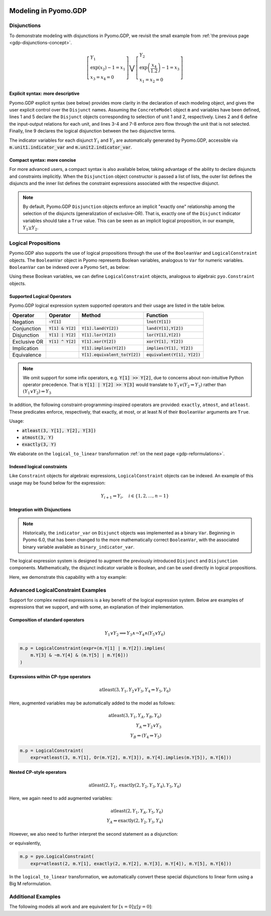 .. image:: /../logos/gdp/Pyomo-GDP-150.png
    :scale: 20%
    :class: no-scaled-link
    :align: right

*********************
Modeling in Pyomo.GDP
*********************

.. testsetup::

    from pyomo.environ import (
        ConcreteModel, RangeSet, BooleanVar, LogicalConstraint,
        TransformationFactory, atleast, SolverFactory, Objective,
        Constraint, Var, land, Reference
    )
    from pyomo.gdp import Disjunct, Disjunction
    from pyomo.core.plugins.transform.logical_to_linear import update_boolean_vars_from_binary


Disjunctions
============

To demonstrate modeling with disjunctions in Pyomo.GDP, we revisit the small example from :ref:`the previous page <gdp-disjunctions-concept>`.

.. math::

    \left[\begin{gathered}
    Y_1 \\
    \exp(x_2) - 1 = x_1 \\
    x_3 = x_4 = 0
    \end{gathered}
    \right] \bigvee \left[\begin{gathered}
    Y_2 \\
    \exp\left(\frac{x_4}{1.2}\right) - 1 = x_3 \\
    x_1 = x_2 = 0
    \end{gathered}
    \right]

Explicit syntax: more descriptive
---------------------------------

Pyomo.GDP explicit syntax (see below) provides more clarity in the declaration of each modeling object,  and gives the user explicit control over the ``Disjunct`` names.
Assuming the ``ConcreteModel`` object :code:`m` and variables have been defined, lines 1 and 5 declare the ``Disjunct`` objects corresponding to selection of unit 1 and 2, respectively.
Lines 2 and 6 define the input-output relations for each unit, and lines 3-4 and 7-8 enforce zero flow through the unit that is not selected.
Finally, line 9 declares the logical disjunction between the two disjunctive terms.

.. code-block:: python
    :linenos:

    m.unit1 = Disjunct()
    m.unit1.inout = Constraint(expr=exp(m.x[2]) - 1 == m.x[1])
    m.unit1.no_unit2_flow1 = Constraint(expr=m.x[3] == 0)
    m.unit1.no_unit2_flow2 = Constraint(expr=m.x[4] == 0)
    m.unit2 = Disjunct()
    m.unit2.inout = Constraint(expr=exp(m.x[4] / 1.2) - 1 == m.x[3])
    m.unit2.no_unit1_flow1 = Constraint(expr=m.x[1] == 0)
    m.unit2.no_unit1_flow2 = Constraint(expr=m.x[2] == 0)
    m.use_unit1or2 = Disjunction(expr=[m.unit1, m.unit2])

The indicator variables for each disjunct :math:`Y_1` and :math:`Y_2` are automatically generated by Pyomo.GDP, accessible via :code:`m.unit1.indicator_var` and :code:`m.unit2.indicator_var`.

Compact syntax: more concise
----------------------------

For more advanced users, a compact syntax is also available below, taking advantage of the ability to declare disjuncts and constraints implicitly.
When the ``Disjunction`` object constructor is passed a list of lists, the outer list defines the disjuncts and the inner list defines the constraint expressions associated with the respective disjunct.

.. code-block:: python
    :linenos:

    m.use1or2 = Disjunction(expr=[
        # First disjunct
        [exp(m.x[2])-1 == m.x[1],
         m.x[3] == 0, m.x[4] == 0],
        # Second disjunct
        [exp(m.x[4]/1.2)-1 == m.x[3],
         m.x[1] == 0, m.x[2] == 0]])

.. note::

    By default, Pyomo.GDP ``Disjunction`` objects enforce an implicit "exactly one" relationship among the selection of the disjuncts (generalization of exclusive-OR).
    That is, exactly one of the ``Disjunct`` indicator variables should take a ``True`` value.
    This can be seen as an implicit logical proposition, in our example, :math:`Y_1 \veebar Y_2`.

Logical Propositions
====================

Pyomo.GDP also supports the use of logical propositions through the use of the ``BooleanVar`` and ``LogicalConstraint`` objects.
The ``BooleanVar`` object in Pyomo represents Boolean variables, analogous to ``Var`` for numeric variables.
``BooleanVar`` can be indexed over a Pyomo ``Set``, as below:

.. doctest::

    >>> m = ConcreteModel()
    >>> m.my_set = RangeSet(4)
    >>> m.Y = BooleanVar(m.my_set)
    >>> m.Y.display()
    Y : Size=4, Index=my_set
        Key : Value : Fixed : Stale
          1 :  None : False :  True
          2 :  None : False :  True
          3 :  None : False :  True
          4 :  None : False :  True

Using these Boolean variables, we can define ``LogicalConstraint`` objects, analogous to algebraic ``pyo.Constraint`` objects.

.. doctest::

    >>> m.p = LogicalConstraint(expr=m.Y[1].implies(m.Y[2] & m.Y[3]) | m.Y[4])
    >>> m.p.pprint()
    p : Size=1, Index=None, Active=True
        Key  : Body                          : Active
        None : (Y[1] --> Y[2] ∧ Y[3]) ∨ Y[4] :   True

Supported Logical Operators
---------------------------

Pyomo.GDP logical expression system supported operators and their usage are listed in the table below.

+--------------+------------------------+-----------------------------------+--------------------------------+
| Operator     | Operator               | Method                            | Function                       |
+==============+========================+===================================+================================+
| Negation     | :code:`~Y[1]`          |                                   | :code:`lnot(Y[1])`             |
+--------------+------------------------+-----------------------------------+--------------------------------+
| Conjunction  | :code:`Y[1] & Y[2]`    | :code:`Y[1].land(Y[2])`           | :code:`land(Y[1],Y[2])`        |
+--------------+------------------------+-----------------------------------+--------------------------------+
| Disjunction  | :code:`Y[1] | Y[2]`    | :code:`Y[1].lor(Y[2])`            | :code:`lor(Y[1],Y[2])`         |
+--------------+------------------------+-----------------------------------+--------------------------------+
| Exclusive OR | :code:`Y[1] ^ Y[2]`    | :code:`Y[1].xor(Y[2])`            | :code:`xor(Y[1], Y[2])`        |
+--------------+------------------------+-----------------------------------+--------------------------------+
| Implication  |                        | :code:`Y[1].implies(Y[2])`        | :code:`implies(Y[1], Y[2])`    |
+--------------+------------------------+-----------------------------------+--------------------------------+
| Equivalence  |                        | :code:`Y[1].equivalent_to(Y[2])`  | :code:`equivalent(Y[1], Y[2])` |
+--------------+------------------------+-----------------------------------+--------------------------------+

.. note::

    We omit support for some infix operators, e.g. :code:`Y[1] >> Y[2]`, due to concerns about non-intuitive Python operator precedence.
    That is :code:`Y[1] | Y[2] >> Y[3]` would translate to :math:`Y_1 \lor (Y_2 \Rightarrow Y_3)` rather than :math:`(Y_1 \lor Y_2) \Rightarrow Y_3`

In addition, the following constraint-programming-inspired operators are provided: ``exactly``, ``atmost``, and ``atleast``.
These predicates enforce, respectively, that exactly, at most, or at least N of their ``BooleanVar`` arguments are ``True``.

Usage:

- :code:`atleast(3, Y[1], Y[2], Y[3])`
- :code:`atmost(3, Y)`
- :code:`exactly(3, Y)`

.. doctest::

    >>> m = ConcreteModel()
    >>> m.my_set = RangeSet(4)
    >>> m.Y = BooleanVar(m.my_set)
    >>> m.p = LogicalConstraint(expr=atleast(3, m.Y))
    >>> m.p.pprint()
    p : Size=1, Index=None, Active=True
        Key  : Body                                 : Active
        None : atleast(3: [Y[1], Y[2], Y[3], Y[4]]) :   True
    >>> TransformationFactory('core.logical_to_linear').apply_to(m)
    >>> # constraint auto-generated by transformation
    >>> m.logic_to_linear.transformed_constraints.pprint()
    transformed_constraints : Size=1, Index={1}, Active=True
        Key : Lower : Body                                                          : Upper : Active
          1 :   3.0 : Y_asbinary[1] + Y_asbinary[2] + Y_asbinary[3] + Y_asbinary[4] :  +Inf :   True

We elaborate on the ``logical_to_linear`` transformation :ref:`on the next page <gdp-reformulations>`.

Indexed logical constraints
---------------------------

Like ``Constraint`` objects for algebraic expressions, ``LogicalConstraint`` objects can be indexed.
An example of this usage may be found below for the expression:

.. math::

    Y_{i+1} \Rightarrow Y_{i}, \quad i \in \{1, 2, \dots, n-1\}

.. doctest::

    >>> m = ConcreteModel()
    >>> n = 5
    >>> m.I = RangeSet(n)
    >>> m.Y = BooleanVar(m.I)

    >>> @m.LogicalConstraint(m.I)
    ... def p(m, i):
    ...     return m.Y[i+1].implies(m.Y[i]) if i < n else Constraint.Skip

    >>> m.p.pprint()
    p : Size=4, Index=I, Active=True
        Key : Body          : Active
          1 : Y[2] --> Y[1] :   True
          2 : Y[3] --> Y[2] :   True
          3 : Y[4] --> Y[3] :   True
          4 : Y[5] --> Y[4] :   True

Integration with Disjunctions
-----------------------------

.. note::

    Historically, the ``indicator_var`` on ``Disjunct`` objects was
    implemented as a binary ``Var``.  Beginning in Pyomo 6.0, that has
    been changed to the more mathematically correct ``BooleanVar``, with
    the associated binary variable available as
    ``binary_indicator_var``.

The logical expression system is designed to augment the previously
introduced ``Disjunct`` and ``Disjunction`` components.  Mathematically,
the disjunct indicator variable is Boolean, and can be used directly in
logical propositions.

Here, we demonstrate this capability with a toy example:

.. math::
   :nowrap:

   \[\begin{array}{ll}
    \min & x \\
    \text{s.t.} & \left[
      \begin{gathered}
        Y_1\\
        x \geq 2
      \end{gathered}
    \right] \vee \left[
      \begin{gathered}
        Y_2 \\
        x \geq 3
      \end{gathered}
    \right]\\
    & \left[
      \begin{gathered}
        Y_3 \\
        x \leq 8
      \end{gathered}
    \right] \vee \left[
      \begin{gathered}
        Y_4 \\
        x = 2.5
      \end{gathered}
    \right] \\
    & Y_1 \veebar Y_2 \\
    & Y_3 \veebar Y_4 \\
    & Y_1 \Rightarrow Y_4
   \end{array}\]

.. doctest::
    :skipif: not glpk_available

    >>> m = ConcreteModel()
    >>> m.s = RangeSet(4)
    >>> m.ds = RangeSet(2)
    >>> m.d = Disjunct(m.s)
    >>> m.djn = Disjunction(m.ds)
    >>> m.djn[1] = [m.d[1], m.d[2]]
    >>> m.djn[2] = [m.d[3], m.d[4]]
    >>> m.x = Var(bounds=(-2, 10))
    >>> m.d[1].c = Constraint(expr=m.x >= 2)
    >>> m.d[2].c = Constraint(expr=m.x >= 3)
    >>> m.d[3].c = Constraint(expr=m.x <= 8)
    >>> m.d[4].c = Constraint(expr=m.x == 2.5)
    >>> m.o = Objective(expr=m.x)

    >>> # Add the logical proposition
    >>> m.p = LogicalConstraint(
    ...    expr=m.d[1].indicator_var.implies(m.d[4].indicator_var))
    >>> # Note: the implicit XOR enforced by m.djn[1] and m.djn[2] still apply

    >>> # Apply the Big-M reformulation: It will convert the logical
    >>> # propositions to algebraic expressions.
    >>> TransformationFactory('gdp.bigm').apply_to(m)

    >>> # Before solve, Boolean vars have no value
    >>> Reference(m.d[:].indicator_var).display()
    IndexedBooleanVar : Size=4, Index=s, ReferenceTo=d[:].indicator_var
        Key : Value : Fixed : Stale
          1 :  None : False :  True
          2 :  None : False :  True
          3 :  None : False :  True
          4 :  None : False :  True

    >>> # Solve the reformulated model
    >>> run_data = SolverFactory('glpk').solve(m)
    >>> Reference(m.d[:].indicator_var).display()
    IndexedBooleanVar : Size=4, Index=s, ReferenceTo=d[:].indicator_var
        Key : Value : Fixed : Stale
          1 :  True : False : False
          2 : False : False : False
          3 : False : False : False
          4 :  True : False : False

.. _gdp-advanced-examples:

Advanced LogicalConstraint Examples
===================================

Support for complex nested expressions is a key benefit of the logical expression system.
Below are examples of expressions that we support, and with some, an explanation of their implementation.

Composition of standard operators
---------------------------------

.. math::
    Y_1 \vee Y_2 \implies Y_3 \wedge \neg Y_4 \wedge (Y_5 \vee Y_6)

.. code::

    m.p = LogicalConstraint(expr=(m.Y[1] | m.Y[2]).implies(
        m.Y[3] & ~m.Y[4] & (m.Y[5] | m.Y[6]))
    )

Expressions within CP-type operators
------------------------------------

.. math::
    \text{atleast}(3, Y_1, Y_2 \vee Y_3, Y_4 \Rightarrow Y_5, Y_6)

Here, augmented variables may be automatically added to the model as follows:

.. math::
    \text{atleast}(3, Y_1, Y_A, Y_B, Y_6)\\
    Y_A \Leftrightarrow Y_2 \vee Y_3\\
    Y_B \Leftrightarrow (Y_4 \Rightarrow Y_5)

.. code::

    m.p = LogicalConstraint(
        expr=atleast(3, m.Y[1], Or(m.Y[2], m.Y[3]), m.Y[4].implies(m.Y[5]), m.Y[6]))

Nested CP-style operators
-------------------------

.. math::
    \text{atleast}(2, Y_1, \text{exactly}(2, Y_2, Y_3, Y_4), Y_5, Y_6)

Here, we again need to add augmented variables:

.. math::
    \text{atleast}(2, Y_1, Y_A, Y_5, Y_6)\\
    Y_A \Leftrightarrow \text{exactly}(2, Y_2, Y_3, Y_4)

However, we also need to further interpret the second statement as a disjunction:

.. math::
    :nowrap:

    \begin{gather*}
    \text{atleast}(2, Y_1, Y_A, Y_5, Y_6)\\
    \left[\begin{gathered}Y_A\\\text{exactly}(2, Y_2, Y_3, Y_4)\end{gathered}\right]
    \vee
    \left[\begin{gathered}\neg Y_A\\
    \left[\begin{gathered}Y_B\\\text{atleast}(3, Y_2, Y_3, Y_4)\end{gathered}\right] \vee \left[\begin{gathered}Y_C\\\text{atmost}(1, Y_2, Y_3, Y_4)\end{gathered}\right]
    \end{gathered}\right]
    \end{gather*}

or equivalently,

.. math::
    :nowrap:

    \begin{gather*}
    \text{atleast}(2, Y_1, Y_A, Y_5, Y_6)\\
    \text{exactly}(1, Y_A, Y_B, Y_C)\\
    \left[\begin{gathered}Y_A\\\text{exactly}(2, Y_2, Y_3, Y_4)\end{gathered}\right]
    \vee
    \left[\begin{gathered}Y_B\\\text{atleast}(3, Y_2, Y_3, Y_4)\end{gathered}\right] \vee \left[\begin{gathered}Y_C\\\text{atmost}(1, Y_2, Y_3, Y_4)\end{gathered}\right]
    \end{gather*}

.. code::

    m.p = pyo.LogicalConstraint(
        expr=atleast(2, m.Y[1], exactly(2, m.Y[2], m.Y[3], m.Y[4]), m.Y[5], m.Y[6]))

In the ``logical_to_linear`` transformation, we automatically convert these special disjunctions to linear form using a Big M reformulation.

Additional Examples
===================

The following models all work and are equivalent for :math:`\left[x = 0\right] \veebar \left[y = 0\right]`:

.. doctest::

   Option 1: Rule-based construction

   >>> import pyomo.environ as pyo
   >>> from pyomo.gdp import Disjunct, Disjunction
   >>> model = pyo.ConcreteModel()

   >>> model.x = pyo.Var()
   >>> model.y = pyo.Var()

   >>> # Two conditions
   >>> def _d(disjunct, flag):
   ...    model = disjunct.model()
   ...    if flag:
   ...       # x == 0
   ...       disjunct.c = pyo.Constraint(expr=model.x == 0)
   ...    else:
   ...       # y == 0
   ...       disjunct.c = pyo.Constraint(expr=model.y == 0)
   >>> model.d = Disjunct([0,1], rule=_d)

   >>> # Define the disjunction
   >>> def _c(model):
   ...    return [model.d[0], model.d[1]]
   >>> model.c = Disjunction(rule=_c)

   Option 2: Explicit disjuncts

   >>> import pyomo.environ as pyo
   >>> from pyomo.gdp import Disjunct, Disjunction
   >>> model = pyo.ConcreteModel()

   >>> model.x = pyo.Var()
   >>> model.y = pyo.Var()

   >>> model.fix_x = Disjunct()
   >>> model.fix_x.c = pyo.Constraint(expr=model.x == 0)

   >>> model.fix_y = Disjunct()
   >>> model.fix_y.c = pyo.Constraint(expr=model.y == 0)

   >>> model.c = Disjunction(expr=[model.fix_x, model.fix_y])

   Option 3: Implicit disjuncts (disjunction rule returns a list of
   expressions or a list of lists of expressions)

   >>> import pyomo.environ as pyo
   >>> from pyomo.gdp import Disjunction
   >>> model = pyo.ConcreteModel()

   >>> model.x = pyo.Var()
   >>> model.y = pyo.Var()

   >>> model.c = Disjunction(expr=[model.x == 0, model.y == 0])
